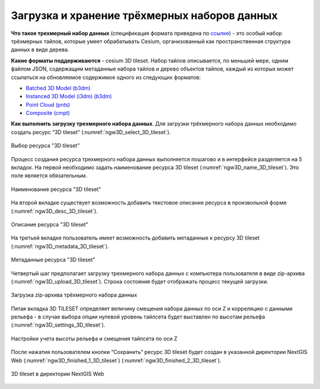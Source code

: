 .. sectionauthor:: Роман Гайнуллов <roman.gainullov@nextgis.ru>

.. _ngw_3d_tilesets:

Загрузка и хранение трёхмерных наборов данных
=============================================

.. _ngw_3D_tileset:

**Что такое трехмерный набор данных** (спецификация формата приведена по `ссылке <https://github.com/CesiumGS/3d-tiles>`_) - это особый набор трёхмерных тайлов, 
которые умеет обрабатывать Cesium, организованный как пространственная структура данных в виде дерева.

.. _ngw_3D_tileset_formats:

**Какие форматы поддерживаются**  - cesium 3D tileset.
Набор тайлов описывается, по меньшей мере, одним файлом JSON, содержащим метаданные набора тайлов и дерево объектов тайлов, 
каждый из которых может ссылаться на обновляемое содержимое одного из следующих форматов:

* `Batched 3D Model (b3dm) <https://github.com/CesiumGS/3d-tiles/blob/master/specification/TileFormats/Batched3DModel/README.md>`_
* `Instanced 3D Model (i3dm) (b3dm) <https://github.com/CesiumGS/3d-tiles/blob/master/specification/TileFormats/Instanced3DModel/README.md>`_
* `Point Cloud (pnts) <https://github.com/CesiumGS/3d-tiles/blob/master/specification/TileFormats/PointCloud/README.md>`_
* `Composite (cmpt) <https://github.com/CesiumGS/3d-tiles/blob/master/specification/TileFormats/Composite/README.md>`_

.. _ngw_3D_tileset_upload:

**Как выполнить загрузку трехмерного набора данных**.
Для загрузки трёхмерного набора данных необходимо создать ресурс “3D tileset” (:numref:`ngw3D_select_3D_tileset`).

.. figure:: _static/ngw3D_select_3D_tileset.png
   :name: ngw3D_select_3D_tileset
   :align: center
   :width: 7cm

   Выбор ресурса "3D tileset"

Процесс создания ресурса трехмерного набора данных выполняется пошагово и в интерфейсе разделяется на 5 вкладок. 
На первой необходимо задать наименование ресурса 3D tileset (:numref:`ngw3D_name_3D_tileset`). Это поле является обязательным.

.. figure:: _static/ngw3D_name_3D_tileset.png
   :name: ngw3D_name_3D_tileset
   :align: center
   :width: 20cm

   Наименование ресурса "3D tileset"

На второй вкладке существует возможность добавить текстовое описание ресурса в произвольной форме (:numref:`ngw3D_desc_3D_tileset`).

.. figure:: _static/ngw3D_desc_3D_tileset.png
   :name: ngw3D_desc_3D_tileset
   :align: center
   :width: 20cm

   Описание ресурса "3D tileset"

На третьей вкладке пользователь имеет возможность добавить метаданные к ресурсу 3D tileset (:numref:`ngw3D_metadata_3D_tileset`).

.. figure:: _static/ngw3D_metadata_3D_tileset.png
   :name: ngw3D_metadata_3D_tileset
   :align: center
   :width: 20cm

   Метаданные ресурса "3D tileset"


Четвертый шаг предполагает загрузку трехмерного набора данных с компьютера пользователя в виде zip-архива (:numref:`ngw3D_upload_3D_tileset`). 
Строка состояния будет отображать процесс текущей загрузки.

.. figure:: _static/ngw3D_upload_3D_tileset.png
   :name: ngw3D_upload_3D_tileset
   :align: center
   :width: 20cm

   Загрузка zip-архива трёхмерного набора данных 

Пятая вкладка 3D TILESET определяет величину смещения набора данных по оси Z и корреляцию с данными рельефа - 
в случае выбора опции нулевой уровень тайлсета будет выставлен по высотам рельефа (:numref:`ngw3D_settings_3D_tileset`).

.. figure:: _static/ngw3D_settings_3D_tileset.png
   :name: ngw3D_settings_3D_tileset
   :align: center
   :width: 20cm

   Настройки учета высоты рельефа и смещения тайлсета по оси Z

После нажатия пользователем кнопки “Сохранить” ресурс 3D tileset будет создан в указанной директории NextGIS Web (:numref:`ngw3D_finished_1_3D_tileset`) (:numref:`ngw3D_finished_2_3D_tileset`).

.. figure:: _static/ngw3D_finished_1_3D_tileset.png
   :name: ngw3D_finished_1_3D_tileset
   :align: center
   :width: 20cm


.. figure:: _static/ngw3D_finished_2_3D_tileset.png
   :name: ngw3D_settings_3D_tileset
   :align: center
   :width: 20cm

   3D tileset в директории NextGIS Web
